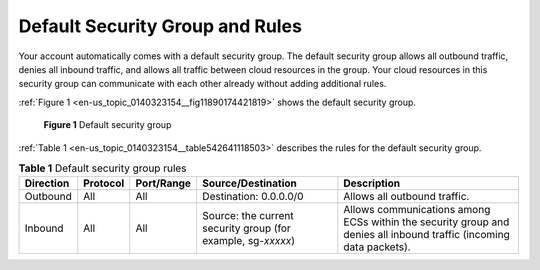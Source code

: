 .. _en-us_topic_0140323154:

Default Security Group and Rules
================================

Your account automatically comes with a default security group. The default security group allows all outbound traffic, denies all inbound traffic, and allows all traffic between cloud resources in the group. Your cloud resources in this security group can communicate with each other already without adding additional rules.

:ref:`Figure 1 <en-us_topic_0140323154__fig11890174421819>` shows the default security group.



.. _en-us_topic_0140323154__fig11890174421819:

.. figure:: /_static/images/en-us_image_0000001230120807.png
   :alt: Click to enlarge
   :figclass: imgResize


   **Figure 1** Default security group

:ref:`Table 1 <en-us_topic_0140323154__table542641118503>` describes the rules for the default security group.



.. _en-us_topic_0140323154__table542641118503:

.. table:: **Table 1** Default security group rules

   +-----------+----------+------------+--------------------------------------------------------------+--------------------------------------------------------------------------------------------------------------------+
   | Direction | Protocol | Port/Range | Source/Destination                                           | Description                                                                                                        |
   +===========+==========+============+==============================================================+====================================================================================================================+
   | Outbound  | All      | All        | Destination: 0.0.0.0/0                                       | Allows all outbound traffic.                                                                                       |
   +-----------+----------+------------+--------------------------------------------------------------+--------------------------------------------------------------------------------------------------------------------+
   | Inbound   | All      | All        | Source: the current security group (for example, sg-*xxxxx*) | Allows communications among ECSs within the security group and denies all inbound traffic (incoming data packets). |
   +-----------+----------+------------+--------------------------------------------------------------+--------------------------------------------------------------------------------------------------------------------+
